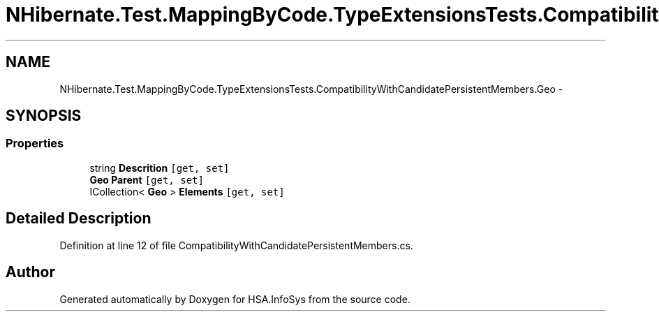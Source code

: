 .TH "NHibernate.Test.MappingByCode.TypeExtensionsTests.CompatibilityWithCandidatePersistentMembers.Geo" 3 "Fri Jul 5 2013" "Version 1.0" "HSA.InfoSys" \" -*- nroff -*-
.ad l
.nh
.SH NAME
NHibernate.Test.MappingByCode.TypeExtensionsTests.CompatibilityWithCandidatePersistentMembers.Geo \- 
.SH SYNOPSIS
.br
.PP
.SS "Properties"

.in +1c
.ti -1c
.RI "string \fBDescrition\fP\fC [get, set]\fP"
.br
.ti -1c
.RI "\fBGeo\fP \fBParent\fP\fC [get, set]\fP"
.br
.ti -1c
.RI "ICollection< \fBGeo\fP > \fBElements\fP\fC [get, set]\fP"
.br
.in -1c
.SH "Detailed Description"
.PP 
Definition at line 12 of file CompatibilityWithCandidatePersistentMembers\&.cs\&.

.SH "Author"
.PP 
Generated automatically by Doxygen for HSA\&.InfoSys from the source code\&.
